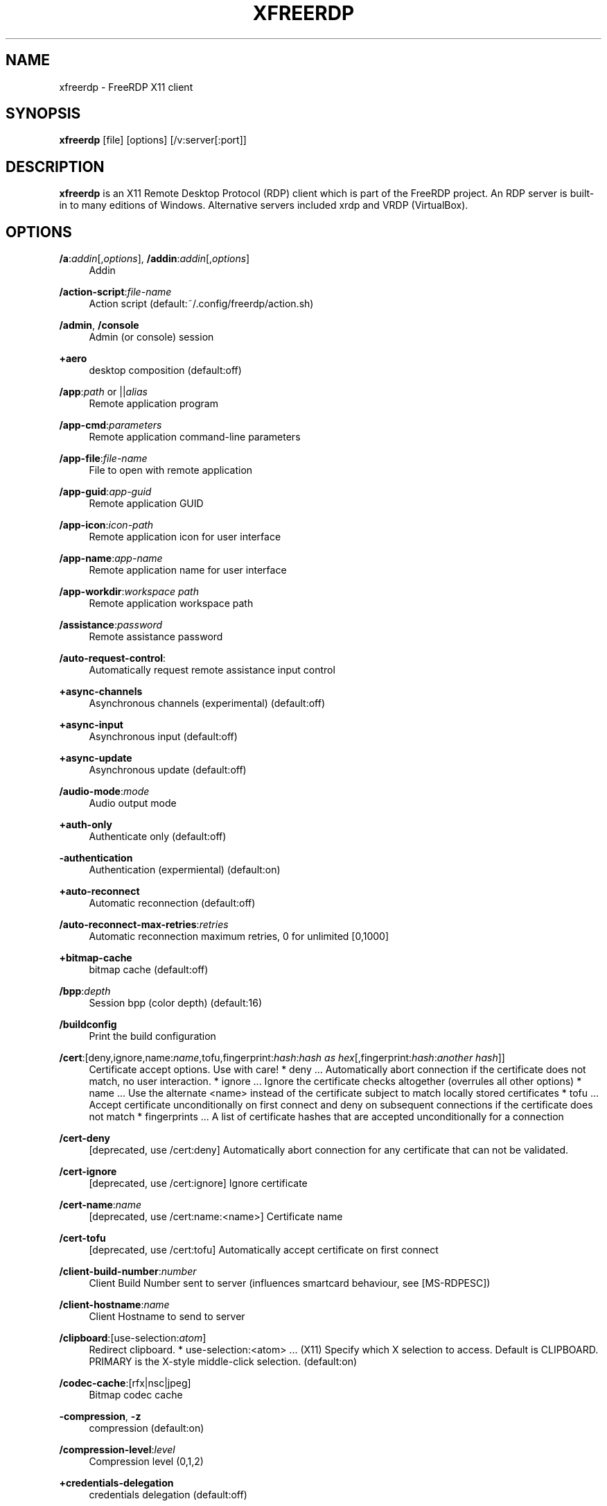 '\" t
.\"     Title: xfreerdp
.\"    Author: 
.\" Generator: DocBook XSL Stylesheets v1.79.1 <http://docbook.sf.net/>
.\"      Date: 2021-01-11
.\"    Manual: xfreerdp
.\"    Source: freerdp
.\"  Language: English
.\"
.TH "XFREERDP" "1" "2021\-01\-11" "freerdp" "xfreerdp"
.\" -----------------------------------------------------------------
.\" * Define some portability stuff
.\" -----------------------------------------------------------------
.\" ~~~~~~~~~~~~~~~~~~~~~~~~~~~~~~~~~~~~~~~~~~~~~~~~~~~~~~~~~~~~~~~~~
.\" http://bugs.debian.org/507673
.\" http://lists.gnu.org/archive/html/groff/2009-02/msg00013.html
.\" ~~~~~~~~~~~~~~~~~~~~~~~~~~~~~~~~~~~~~~~~~~~~~~~~~~~~~~~~~~~~~~~~~
.ie \n(.g .ds Aq \(aq
.el       .ds Aq '
.\" -----------------------------------------------------------------
.\" * set default formatting
.\" -----------------------------------------------------------------
.\" disable hyphenation
.nh
.\" disable justification (adjust text to left margin only)
.ad l
.\" -----------------------------------------------------------------
.\" * MAIN CONTENT STARTS HERE *
.\" -----------------------------------------------------------------
.SH "NAME"
xfreerdp \- FreeRDP X11 client
.SH "SYNOPSIS"
.PP
\fBxfreerdp\fR
[file] [options] [/v:server[:port]]
.SH "DESCRIPTION"
.PP
\fBxfreerdp\fR
is an X11 Remote Desktop Protocol (RDP) client which is part of the FreeRDP project\&. An RDP server is built\-in to many editions of Windows\&. Alternative servers included xrdp and VRDP (VirtualBox)\&.
.SH "OPTIONS"
.PP
\fB/a\fR:\fIaddin\fR[,\fIoptions\fR], \fB/addin\fR:\fIaddin\fR[,\fIoptions\fR]
.RS 4
Addin
.RE
.PP
\fB/action\-script\fR:\fIfile\-name\fR
.RS 4
Action script (default:~/\&.config/freerdp/action\&.sh)
.RE
.PP
\fB/admin\fR, \fB/console\fR
.RS 4
Admin (or console) session
.RE
.PP
\fB+aero\fR
.RS 4
desktop composition (default:off)
.RE
.PP
\fB/app\fR:\fIpath\fR or ||\fIalias\fR
.RS 4
Remote application program
.RE
.PP
\fB/app\-cmd\fR:\fIparameters\fR
.RS 4
Remote application command\-line parameters
.RE
.PP
\fB/app\-file\fR:\fIfile\-name\fR
.RS 4
File to open with remote application
.RE
.PP
\fB/app\-guid\fR:\fIapp\-guid\fR
.RS 4
Remote application GUID
.RE
.PP
\fB/app\-icon\fR:\fIicon\-path\fR
.RS 4
Remote application icon for user interface
.RE
.PP
\fB/app\-name\fR:\fIapp\-name\fR
.RS 4
Remote application name for user interface
.RE
.PP
\fB/app\-workdir\fR:\fIworkspace path\fR
.RS 4
Remote application workspace path
.RE
.PP
\fB/assistance\fR:\fIpassword\fR
.RS 4
Remote assistance password
.RE
.PP
\fB/auto\-request\-control\fR:
.RS 4
Automatically request remote assistance input control
.RE
.PP
\fB+async\-channels\fR
.RS 4
Asynchronous channels (experimental) (default:off)
.RE
.PP
\fB+async\-input\fR
.RS 4
Asynchronous input (default:off)
.RE
.PP
\fB+async\-update\fR
.RS 4
Asynchronous update (default:off)
.RE
.PP
\fB/audio\-mode\fR:\fImode\fR
.RS 4
Audio output mode
.RE
.PP
\fB+auth\-only\fR
.RS 4
Authenticate only (default:off)
.RE
.PP
\fB\-authentication\fR
.RS 4
Authentication (expermiental) (default:on)
.RE
.PP
\fB+auto\-reconnect\fR
.RS 4
Automatic reconnection (default:off)
.RE
.PP
\fB/auto\-reconnect\-max\-retries\fR:\fIretries\fR
.RS 4
Automatic reconnection maximum retries, 0 for unlimited [0,1000]
.RE
.PP
\fB+bitmap\-cache\fR
.RS 4
bitmap cache (default:off)
.RE
.PP
\fB/bpp\fR:\fIdepth\fR
.RS 4
Session bpp (color depth) (default:16)
.RE
.PP
\fB/buildconfig\fR
.RS 4
Print the build configuration
.RE
.PP
\fB/cert\fR:[deny,ignore,name:\fIname\fR,tofu,fingerprint:\fIhash\fR:\fIhash as hex\fR[,fingerprint:\fIhash\fR:\fIanother hash\fR]]
.RS 4
Certificate accept options\&. Use with care! * deny \&.\&.\&. Automatically abort connection if the certificate does not match, no user interaction\&. * ignore \&.\&.\&. Ignore the certificate checks altogether (overrules all other options) * name \&.\&.\&. Use the alternate <name> instead of the certificate subject to match locally stored certificates * tofu \&.\&.\&. Accept certificate unconditionally on first connect and deny on subsequent connections if the certificate does not match * fingerprints \&.\&.\&. A list of certificate hashes that are accepted unconditionally for a connection
.RE
.PP
\fB/cert\-deny\fR
.RS 4
[deprecated, use /cert:deny] Automatically abort connection for any certificate that can not be validated\&.
.RE
.PP
\fB/cert\-ignore\fR
.RS 4
[deprecated, use /cert:ignore] Ignore certificate
.RE
.PP
\fB/cert\-name\fR:\fIname\fR
.RS 4
[deprecated, use /cert:name:<name>] Certificate name
.RE
.PP
\fB/cert\-tofu\fR
.RS 4
[deprecated, use /cert:tofu] Automatically accept certificate on first connect
.RE
.PP
\fB/client\-build\-number\fR:\fInumber\fR
.RS 4
Client Build Number sent to server (influences smartcard behaviour, see [MS\-RDPESC])
.RE
.PP
\fB/client\-hostname\fR:\fIname\fR
.RS 4
Client Hostname to send to server
.RE
.PP
\fB/clipboard\fR:[use\-selection:\fIatom\fR]
.RS 4
Redirect clipboard\&. * use\-selection:<atom> \&.\&.\&. (X11) Specify which X selection to access\&. Default is CLIPBOARD\&. PRIMARY is the X\-style middle\-click selection\&. (default:on)
.RE
.PP
\fB/codec\-cache\fR:[rfx|nsc|jpeg]
.RS 4
Bitmap codec cache
.RE
.PP
\fB\-compression\fR, \fB\-z\fR
.RS 4
compression (default:on)
.RE
.PP
\fB/compression\-level\fR:\fIlevel\fR
.RS 4
Compression level (0,1,2)
.RE
.PP
\fB+credentials\-delegation\fR
.RS 4
credentials delegation (default:off)
.RE
.PP
\fB/d\fR:\fIdomain\fR
.RS 4
Domain
.RE
.PP
\fB\-decorations\fR
.RS 4
Window decorations (default:on)
.RE
.PP
\fB/disp\fR
.RS 4
Display control
.RE
.PP
\fB/drive\fR:\fIname\fR,\fIpath\fR
.RS 4
Redirect directory <path> as named share <name>\&. Hotplug support is enabled with /drive:hotplug,*\&. This argument provides the same function as "Drives that I plug in later" option in MSTSC\&.
.RE
.PP
\fB+drives\fR
.RS 4
Redirect all mount points as shares (default:off)
.RE
.PP
\fB/dvc\fR:\fIchannel\fR[,\fIoptions\fR]
.RS 4
Dynamic virtual channel
.RE
.PP
\fB/dynamic\-resolution\fR
.RS 4
Send resolution updates when the window is resized
.RE
.PP
\fB/echo\fR, \fB/echo\fR
.RS 4
Echo channel
.RE
.PP
\fB\-encryption\fR
.RS 4
Encryption (experimental) (default:on)
.RE
.PP
\fB/encryption\-methods\fR:[40,][56,][128,][FIPS]
.RS 4
RDP standard security encryption methods
.RE
.PP
\fB/f\fR
.RS 4
Fullscreen mode (<Ctrl>+<Alt>+<Enter> toggles fullscreen)
.RE
.PP
\fB\-fast\-path\fR
.RS 4
fast\-path input/output (default:on)
.RE
.PP
\fB+fipsmode\fR
.RS 4
FIPS mode (default:off)
.RE
.PP
\fB/floatbar\fR[:sticky:[on|off],default:[visible|hidden],show:[always|fullscreen||window]]
.RS 4
floatbar is disabled by default (when enabled defaults to sticky in fullscreen mode)
.RE
.PP
\fB\-fonts\fR
.RS 4
smooth fonts (ClearType) (default:on)
.RE
.PP
\fB/frame\-ack\fR:\fInumber\fR
.RS 4
Number of frame acknowledgement
.RE
.PP
\fB/from\-stdin\fR[:force]
.RS 4
Read credentials from stdin\&. With <force> the prompt is done before connection, otherwise on server request\&.
.RE
.PP
\fB/g\fR:\fIgateway\fR[:\fIport\fR]
.RS 4
Gateway Hostname
.RE
.PP
\fB/gateway\-usage\-method\fR:[direct|detect], \fB/gum\fR:[direct|detect]
.RS 4
Gateway usage method
.RE
.PP
\fB/gd\fR:\fIdomain\fR
.RS 4
Gateway domain
.RE
.PP
\fB/gdi\fR:sw|hw
.RS 4
GDI rendering
.RE
.PP
\fB/geometry\fR
.RS 4
Geometry tracking channel
.RE
.PP
\fB+gestures\fR
.RS 4
Consume multitouch input locally (default:off)
.RE
.PP
\fB/gfx\fR[:RFX]
.RS 4
RDP8 graphics pipeline
.RE
.PP
\fB+gfx\-progressive\fR
.RS 4
RDP8 graphics pipeline using progressive codec (default:off)
.RE
.PP
\fB+gfx\-small\-cache\fR
.RS 4
RDP8 graphics pipeline using small cache mode (default:off)
.RE
.PP
\fB+gfx\-thin\-client\fR
.RS 4
RDP8 graphics pipeline using thin client mode (default:off)
.RE
.PP
\fB+glyph\-cache\fR
.RS 4
Glyph cache (experimental) (default:off)
.RE
.PP
\fB/gp\fR:\fIpassword\fR
.RS 4
Gateway password
.RE
.PP
\fB\-grab\-keyboard\fR
.RS 4
Grab keyboard (default:on)
.RE
.PP
\fB\-grab\-mouse\fR
.RS 4
Grab mouse (default:on)
.RE
.PP
\fB/gt\fR:[rpc|http|auto]
.RS 4
Gateway transport type
.RE
.PP
\fB/gu\fR:[[\fIdomain\fR\e]\fIuser\fR|\fIuser\fR[@\fIdomain\fR]]
.RS 4
Gateway username
.RE
.PP
\fB/gat\fR:\fIaccess token\fR
.RS 4
Gateway Access Token
.RE
.PP
\fB/h\fR:\fIheight\fR
.RS 4
Height (default:768)
.RE
.PP
\fB\-heartbeat\fR
.RS 4
Support heartbeat PDUs (default:on)
.RE
.PP
\fB/help\fR, \fB/?\fR
.RS 4
Print help
.RE
.PP
\fB+home\-drive\fR
.RS 4
Redirect user home as share (default:off)
.RE
.PP
\fB/ipv6\fR, \fB/6\fR
.RS 4
Prefer IPv6 AAA record over IPv4 A record
.RE
.PP
\fB/kbd\fR:0x\fIid\fR or \fIname\fR
.RS 4
Keyboard layout
.RE
.PP
\fB/kbd\-lang\fR:0x\fIid\fR
.RS 4
Keyboard active language identifier
.RE
.PP
\fB/kbd\-fn\-key\fR:\fIvalue\fR
.RS 4
Function key value
.RE
.PP
\fB/kbd\-list\fR
.RS 4
List keyboard layouts
.RE
.PP
\fB/kbd\-lang\-list\fR
.RS 4
List keyboard languages
.RE
.PP
\fB/kbd\-subtype\fR:\fIid\fR
.RS 4
Keyboard subtype
.RE
.PP
\fB/kbd\-type\fR:\fIid\fR
.RS 4
Keyboard type
.RE
.PP
\fB/load\-balance\-info\fR:\fIinfo\-string\fR
.RS 4
Load balance info
.RE
.PP
\fB/log\-filters\fR:\fItag\fR:\fIlevel\fR[,\fItag\fR:\fIlevel\fR[,\&.\&.\&.]]
.RS 4
Set logger filters, see wLog(7) for details
.RE
.PP
\fB/log\-level\fR:[OFF|FATAL|ERROR|WARN|INFO|DEBUG|TRACE]
.RS 4
Set the default log level, see wLog(7) for details
.RE
.PP
\fB/max\-fast\-path\-size\fR:\fIsize\fR
.RS 4
Specify maximum fast\-path update size
.RE
.PP
\fB/max\-loop\-time\fR:\fItime\fR
.RS 4
Specify maximum time in milliseconds spend treating packets
.RE
.PP
\fB+menu\-anims\fR
.RS 4
menu animations (default:off)
.RE
.PP
\fB/microphone\fR[:[sys:\fIsys\fR,][dev:\fIdev\fR,][format:\fIformat\fR,][rate:\fIrate\fR,][channel:\fIchannel\fR]], \fB/mic\fR[:[sys:\fIsys\fR,][dev:\fIdev\fR,][format:\fIformat\fR,][rate:\fIrate\fR,][channel:\fIchannel\fR]]
.RS 4
Audio input (microphone)
.RE
.PP
\fB/monitor\-list\fR
.RS 4
List detected monitors
.RE
.PP
\fB/monitors\fR:\fIid\fR[,\fIid\fR[,\&.\&.\&.]]
.RS 4
Select monitors to use
.RE
.PP
\fB\-mouse\-motion\fR
.RS 4
Send mouse motion (default:on)
.RE
.PP
\fB/multimon\fR[:force]
.RS 4
Use multiple monitors
.RE
.PP
\fB+multitouch\fR
.RS 4
Redirect multitouch input (default:off)
.RE
.PP
\fB+multitransport\fR
.RS 4
Support multitransport protocol (default:off)
.RE
.PP
\fB\-nego\fR
.RS 4
protocol security negotiation (default:on)
.RE
.PP
\fB/network\fR:[modem|broadband|broadband\-low|broadband\-high|wan|lan|auto]
.RS 4
Network connection type
.RE
.PP
\fB/nsc\fR, \fB/nscodec\fR
.RS 4
NSCodec support
.RE
.PP
\fB+offscreen\-cache\fR
.RS 4
offscreen bitmap cache (default:off)
.RE
.PP
\fB/orientation\fR:[0|90|180|270]
.RS 4
Orientation of display in degrees
.RE
.PP
\fB+old\-license\fR
.RS 4
Use the old license workflow (no CAL and hwId set to 0) (default:off)
.RE
.PP
\fB/p\fR:\fIpassword\fR
.RS 4
Password
.RE
.PP
\fB/parallel\fR[:\fIname\fR[,\fIpath\fR]]
.RS 4
Redirect parallel device
.RE
.PP
\fB/parent\-window\fR:\fIwindow\-id\fR
.RS 4
Parent window id
.RE
.PP
\fB+password\-is\-pin\fR
.RS 4
Use smart card authentication with password as smart card PIN (default:off)
.RE
.PP
\fB/pcb\fR:\fIblob\fR
.RS 4
Preconnection Blob
.RE
.PP
\fB/pcid\fR:\fIid\fR
.RS 4
Preconnection Id
.RE
.PP
\fB/pheight\fR:\fIheight\fR
.RS 4
Physical height of display (in millimeters)
.RE
.PP
\fB/play\-rfx\fR:\fIpcap\-file\fR
.RS 4
Replay rfx pcap file
.RE
.PP
\fB/port\fR:\fInumber\fR
.RS 4
Server port
.RE
.PP
\fB\-suppress\-output\fR
.RS 4
suppress output when minimized (default:on)
.RE
.PP
\fB+print\-reconnect\-cookie\fR
.RS 4
Print base64 reconnect cookie after connecting (default:off)
.RE
.PP
\fB/printer\fR[:\fIname\fR[,\fIdriver\fR]]
.RS 4
Redirect printer device
.RE
.PP
\fB/proxy\fR:[\fIproto\fR://][\fIuser\fR:\fIpassword\fR@]\fIhost\fR:\fIport\fR
.RS 4
Proxy settings: override env\&. var (see also environment variable below)\&. Protocol "socks5" should be given explicitly where "http" is default\&.
.RE
.PP
\fB/pth\fR:\fIpassword\-hash\fR, \fB/pass\-the\-hash\fR:\fIpassword\-hash\fR
.RS 4
Pass the hash (restricted admin mode)
.RE
.PP
\fB/pwidth\fR:\fIwidth\fR
.RS 4
Physical width of display (in millimeters)
.RE
.PP
\fB/rdp2tcp\fR:\fIexecutable path[:arg\&.\&.\&.]\fR
.RS 4
TCP redirection
.RE
.PP
\fB/reconnect\-cookie\fR:\fIbase64\-cookie\fR
.RS 4
Pass base64 reconnect cookie to the connection
.RE
.PP
\fB/redirect\-prefer\fR:\fIFQDN|IP|NETBIOS\fR,[\&.\&.\&.]
.RS 4
Override the preferred redirection order
.RE
.PP
\fB/relax\-order\-checks\fR, \fB/relax\-order\-checks\fR
.RS 4
Do not check if a RDP order was announced during capability exchange, only use when connecting to a buggy server
.RE
.PP
\fB/restricted\-admin\fR, \fB/restrictedAdmin\fR
.RS 4
Restricted admin mode
.RE
.PP
\fB/rfx\fR
.RS 4
RemoteFX
.RE
.PP
\fB/rfx\-mode\fR:[image|video]
.RS 4
RemoteFX mode
.RE
.PP
\fB/scale\fR:[100|140|180]
.RS 4
Scaling factor of the display (default:100)
.RE
.PP
\fB/scale\-desktop\fR:\fIpercentage\fR
.RS 4
Scaling factor for desktop applications (value between 100 and 500) (default:100)
.RE
.PP
\fB/scale\-device\fR:100|140|180
.RS 4
Scaling factor for app store applications (default:100)
.RE
.PP
\fB/sec\fR:[rdp|tls|nla|ext]
.RS 4
Force specific protocol security
.RE
.PP
\fB+sec\-ext\fR
.RS 4
NLA extended protocol security (default:off)
.RE
.PP
\fB\-sec\-nla\fR
.RS 4
NLA protocol security (default:on)
.RE
.PP
\fB\-sec\-rdp\fR
.RS 4
RDP protocol security (default:on)
.RE
.PP
\fB\-sec\-tls\fR
.RS 4
TLS protocol security (default:on)
.RE
.PP
\fB/serial\fR[:\fIname\fR[,\fIpath\fR[,\fIdriver\fR[,permissive]]]], \fB/tty\fR[:\fIname\fR[,\fIpath\fR[,\fIdriver\fR[,permissive]]]]
.RS 4
Redirect serial device
.RE
.PP
\fB/shell\fR:\fIshell\fR
.RS 4
Alternate shell
.RE
.PP
\fB/shell\-dir\fR:\fIdir\fR
.RS 4
Shell working directory
.RE
.PP
\fB/size\fR:\fIwidth\fRx\fIheight\fR or \fIpercent\fR%[wh]
.RS 4
Screen size (default:1024x768)
.RE
.PP
\fB/smart\-sizing\fR[:\fIwidth\fRx\fIheight\fR]
.RS 4
Scale remote desktop to window size
.RE
.PP
\fB/smartcard\fR[:\fIstr\fR[,\fIstr\fR\&.\&.\&.]]
.RS 4
Redirect the smartcard devices containing any of the <str> in their names\&.
.RE
.PP
\fB/smartcard\-logon\fR
.RS 4
Activates Smartcard Logon authentication\&. (EXPERIMENTAL: NLA not supported)
.RE
.PP
\fB/sound\fR[:[sys:\fIsys\fR,][dev:\fIdev\fR,][format:\fIformat\fR,][rate:\fIrate\fR,][channel:\fIchannel\fR,][latency:\fIlatency\fR,][quality:\fIquality\fR]], \fB/audio\fR[:[sys:\fIsys\fR,][dev:\fIdev\fR,][format:\fIformat\fR,][rate:\fIrate\fR,][channel:\fIchannel\fR,][latency:\fIlatency\fR,][quality:\fIquality\fR]]
.RS 4
Audio output (sound)
.RE
.PP
\fB/span\fR
.RS 4
Span screen over multiple monitors
.RE
.PP
\fB/spn\-class\fR:\fIservice\-class\fR
.RS 4
SPN authentication service class
.RE
.PP
\fB/ssh\-agent\fR, \fB/ssh\-agent\fR
.RS 4
SSH Agent forwarding channel
.RE
.PP
\fB/t\fR:\fItitle\fR, \fB/title\fR:\fItitle\fR
.RS 4
Window title
.RE
.PP
\fB\-themes\fR
.RS 4
themes (default:on)
.RE
.PP
\fB/timeout\fR:\fItime in ms\fR, \fB/timeout\fR:\fItime in ms\fR
.RS 4
Advanced setting for high latency links: Adjust connection timeout, use if you encounter timeout failures with your connection (default:9000)
.RE
.PP
\fB/tls\-ciphers\fR:[netmon|ma|ciphers]
.RS 4
Allowed TLS ciphers
.RE
.PP
\fB/tls\-seclevel\fR:\fIlevel\fR
.RS 4
TLS security level \- defaults to 1 (default:1)
.RE
.PP
\fB\-toggle\-fullscreen\fR
.RS 4
Alt+Ctrl+Enter to toggle fullscreen (default:on)
.RE
.PP
\fB/tune\fR:\fIsetting:value\fR,\fIsetting:value\fR
.RS 4
[experimental] directly manipulate freerdp settings, use with extreme caution! (default:)
.RE
.PP
\fB/tune\-list\fR
.RS 4
Print options allowed for /tune
.RE
.PP
\fB/u\fR:[[\fIdomain\fR\e]\fIuser\fR|\fIuser\fR[@\fIdomain\fR]]
.RS 4
Username
.RE
.PP
\fB+unmap\-buttons\fR
.RS 4
Let server see real physical pointer button (default:off)
.RE
.PP
\fB/v\fR:\fIserver\fR[:port]
.RS 4
Server hostname
.RE
.PP
\fB/vc\fR:\fIchannel\fR[,\fIoptions\fR]
.RS 4
Static virtual channel
.RE
.PP
\fB/version\fR
.RS 4
Print version
.RE
.PP
\fB/video\fR
.RS 4
Video optimized remoting channel
.RE
.PP
\fB/vmconnect\fR[:\fIvmid\fR]
.RS 4
Hyper\-V console (use port 2179, disable negotiation)
.RE
.PP
\fB/w\fR:\fIwidth\fR
.RS 4
Width (default:1024)
.RE
.PP
\fB\-wallpaper\fR
.RS 4
wallpaper (default:on)
.RE
.PP
\fB+window\-drag\fR
.RS 4
full window drag (default:off)
.RE
.PP
\fB/window\-position\fR:\fIxpos\fRx\fIypos\fR
.RS 4
window position
.RE
.PP
\fB/wm\-class\fR:\fIclass\-name\fR
.RS 4
Set the WM_CLASS hint for the window instance
.RE
.PP
\fB/workarea\fR
.RS 4
Use available work area
.RE
.SH "ENVIRONMENT VARIABLES"
.PP
wlog environment variable
.RS 4
xfreerdp uses wLog as its log facility, you can refer to the corresponding man page (wlog(7)) for more informations\&. Arguments passed via the
\fI/log\-level\fR
or
\fI/log\-filters\fR
have precedence over the environment variables\&.
.RE
.SH "EXAMPLES"
.PP
\fBxfreerdp connection\&.rdp /p:Pwd123! /f\fR
.RS 4
Connect in fullscreen mode using a stored configuration
\fIconnection\&.rdp\fR
and the password
\fIPwd123!\fR
.RE
.PP
\fBxfreerdp /u:USER /size:50%h /v:rdp\&.contoso\&.com\fR
.RS 4
Connect to host
\fIrdp\&.contoso\&.com\fR
with user
\fIUSER\fR
and a size of
\fI50 percent of the height\fR\&. If width (w) is set instead of height (h) like /size:50%w\&. 50 percent of the width is used\&.
.RE
.PP
\fBxfreerdp /u:CONTOSO\e\eJohnDoe /p:Pwd123! /v:rdp\&.contoso\&.com\fR
.RS 4
Connect to host
\fIrdp\&.contoso\&.com\fR
with user
\fICONTOSO\e\eJohnDoe\fR
and password
\fIPwd123!\fR
.RE
.PP
\fBxfreerdp /u:JohnDoe /p:Pwd123! /w:1366 /h:768 /v:192\&.168\&.1\&.100:4489\fR
.RS 4
Connect to host
\fI192\&.168\&.1\&.100\fR
on port
\fI4489\fR
with user
\fIJohnDoe\fR, password
\fIPwd123!\fR\&. The screen width is set to
\fI1366\fR
and the height to
\fI768\fR
.RE
.PP
\fBxfreerdp /u:JohnDoe /p:Pwd123! /vmconnect:C824F53E\-95D2\-46C6\-9A18\-23A5BB403532 /v:192\&.168\&.1\&.100\fR
.RS 4
Establish a connection to host
\fI192\&.168\&.1\&.100\fR
with user
\fIJohnDoe\fR, password
\fIPwd123!\fR
and connect to Hyper\-V console (use port 2179, disable negotiation) with VMID
\fIC824F53E\-95D2\-46C6\-9A18\-23A5BB403532\fR
.RE
.PP
\fB+clipboard\fR
.RS 4
Activate clipboard redirection
.RE
.PP
\fB/drive:home,/home/user\fR
.RS 4
Activate drive redirection of
\fI/home/user\fR
as home drive
.RE
.PP
\fB/smartcard:<device>\fR
.RS 4
Activate smartcard redirection for device
\fIdevice\fR
.RE
.PP
\fB/printer:<device>,<driver>\fR
.RS 4
Activate printer redirection for printer
\fIdevice\fR
using driver
\fIdriver\fR
.RE
.PP
\fB/serial:<device>\fR
.RS 4
Activate serial port redirection for port
\fIdevice\fR
.RE
.PP
\fB/parallel:<device>\fR
.RS 4
Activate parallel port redirection for port
\fIdevice\fR
.RE
.PP
\fB/sound:sys:alsa\fR
.RS 4
Activate audio output redirection using device
\fIsys:alsa\fR
.RE
.PP
\fB/microphone:sys:alsa\fR
.RS 4
Activate audio input redirection using device
\fIsys:alsa\fR
.RE
.PP
\fB/multimedia:sys:alsa\fR
.RS 4
Activate multimedia redirection using device
\fIsys:alsa\fR
.RE
.PP
\fB/usb:id,dev:054c:0268\fR
.RS 4
Activate USB device redirection for the device identified by
\fI054c:0268\fR
.RE
.SH "LINKS"
.PP
\m[blue]\fBhttp://www\&.freerdp\&.com/\fR\m[]
.SH "AUTHOR"
.br
.PP
The FreeRDP Team

